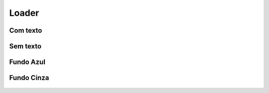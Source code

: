 ===========================
Loader
===========================

.. figure:: /_static/loader-dimensoes.png
   :width: 540px
   :align: center


Com texto
==========

.. figure:: /_static/loader-comtexto.png
   :width: 458px
   :align: center

Sem texto
==========

.. figure:: /_static/loader-semtexto.png
   :width: 412px
   :align: center

Fundo Azul
===========

.. figure:: /_static/loader-azul.png
   :width: 561px
   :align: center

Fundo Cinza
============

.. figure:: /_static/loader-cinza.png
   :width: 561px
   :align: center